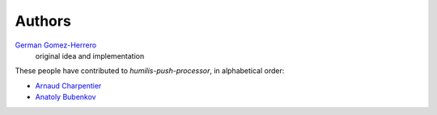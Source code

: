 Authors
=======

`German Gomez-Herrero <german.gomezherrero@gmail.com>`_
    original idea and implementation

These people have contributed to `humilis-push-processor`, in alphabetical order:

* `Arnaud Charpentier <arnaudcharpentier91@gmail.com>`_
* `Anatoly Bubenkov <bubenkoff@gmail.com>`_

